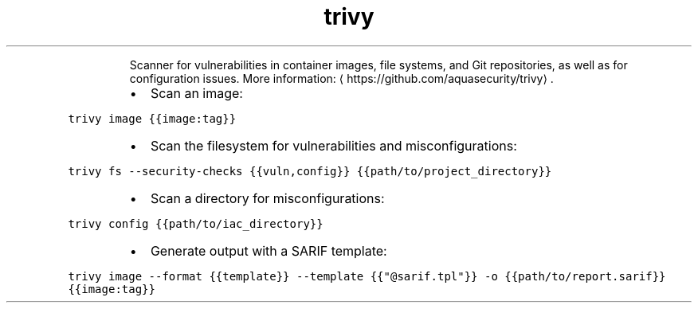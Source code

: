 .TH trivy
.PP
.RS
Scanner for vulnerabilities in container images, file systems, and Git repositories, as well as for configuration issues.
More information: \[la]https://github.com/aquasecurity/trivy\[ra]\&.
.RE
.RS
.IP \(bu 2
Scan an image:
.RE
.PP
\fB\fCtrivy image {{image:tag}}\fR
.RS
.IP \(bu 2
Scan the filesystem for vulnerabilities and misconfigurations:
.RE
.PP
\fB\fCtrivy fs \-\-security\-checks {{vuln,config}} {{path/to/project_directory}}\fR
.RS
.IP \(bu 2
Scan a directory for misconfigurations:
.RE
.PP
\fB\fCtrivy config {{path/to/iac_directory}}\fR
.RS
.IP \(bu 2
Generate output with a SARIF template:
.RE
.PP
\fB\fCtrivy image \-\-format {{template}} \-\-template {{"@sarif.tpl"}} \-o {{path/to/report.sarif}} {{image:tag}}\fR
